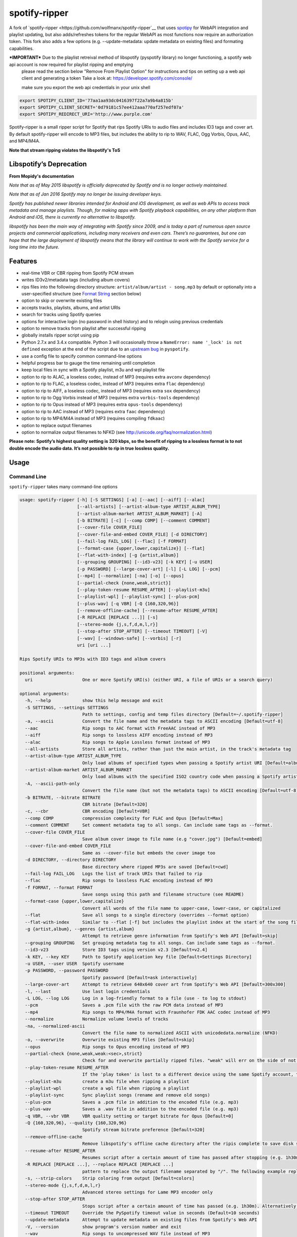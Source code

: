 spotify-ripper |Version|
========================
A fork of
`spotify-ripper <https://github.com/wolfmanx/spotify-ripper`__ that uses `spotipy <https://github.com/plamere/spotipy>`__ for WebAPI integration and playlist updating, but also adds/refreshes tokens for the regular WebAPI as most functions now require an authorization token. 
This fork also adds a few options (e.g. --update-metadata: update metadata on existing files) and formating capabilities.

***IMPORTANT*** Due to the playlist retreival method of libspotify (pyspotify library) no longer functioning, a spotify web api account is now required for playlist ripping and emptying
                please read the section below "Remove From Playlist Option" for instructions and tips on setting up a web api client and generating a token
                Take a look at: https://developer.spotify.com/console/

                make sure you export the web api credentials in your unix shell
.. code::

                export SPOTIPY_CLIENT_ID='77aa1aa93dc0416397f22a7a9b4a815b'
                export SPOTIPY_CLIENT_SECRET='0d79181c57ee412aaa770af257edf07a'
                export SPOTIPY_REDIRECT_URI='http://www.purple.com'

Spotify-ripper is a small ripper script for Spotify that rips Spotify
URIs to audio files and includes ID3 tags and cover art.  By default spotify-ripper will encode to MP3 files, but includes the ability to rip to WAV, FLAC, Ogg Vorbis, Opus, AAC, and MP4/M4A.

**Note that stream ripping violates the libspotify's ToS**

Libspotify’s Deprecation
------------------------
**From Mopidy's documentation**

*Note that as of May 2015 libspotify is officially deprecated by Spotify and is no longer actively maintained.*

*Note that as of Jan 2016 Spotify may no longer be issuing developer keys.*

*Spotify has published newer libraries intended for Android and iOS development, as well as web APIs to access track metadata and manage playlists. Though, for making apps with Spotify playback capabilities, on any other platform than Android and iOS, there is currently no alternative to libspotify.*

*libspotify has been the main way of integrating with Spotify since 2009, and is today a part of numerous open source projects and commercial applications, including many receivers and even cars. There’s no guarantees, but one can hope that the large deployment of libspotify means that the library will continue to work with the Spotify service for a long time into the future.*

Features
--------

-  real-time VBR or CBR ripping from Spotify PCM stream

-  writes ID3v2/metadata tags (including album covers)

-  rips files into the following directory structure: ``artist/album/artist - song.mp3`` by default or optionally into a user-specified structure (see `Format String`_ section below)

-  option to skip or overwrite existing files

-  accepts tracks, playlists, albums, and artist URIs

-  search for tracks using Spotify queries

-  options for interactive login (no password in shell history) and
   to relogin using previous credentials

-  option to remove tracks from playlist after successful ripping

-  globally installs ripper script using pip

-  Python 2.7.x and 3.4.x compatible.  Python 3 will occasionally throw a ``NameError: name '_lock' is not defined`` exception at the end of the script due to an `upstream bug <https://github.com/mopidy/pyspotify/issues/133>`__ in ``pyspotify``.

-  use a config file to specify common command-line options

-  helpful progress bar to gauge the time remaining until completion

-  keep local files in sync with a Spotify playlist, m3u and wpl playlist file

-  option to rip to ALAC, a loseless codec, instead of MP3 (requires extra ``avconv`` dependency)

-  option to rip to FLAC, a loseless codec, instead of MP3 (requires extra ``flac`` dependency)

-  option to rip to AIFF, a loseless codec, instead of MP3 (requires extra ``sox`` dependency)

-  option to rip to Ogg Vorbis instead of MP3 (requires extra ``vorbis-tools`` dependency)

-  option to rip to Opus instead of MP3 (requires extra ``opus-tools`` dependency)

-  option to rip to AAC instead of MP3 (requires extra ``faac`` dependency)

-  option to rip to MP4/M4A instead of MP3 (requires compiling ``fdkaac``)

-  option to replace output filenames

-  option to normalize output filenames to NFKD (see http://unicode.org/faq/normalization.html)

**Please note: Spotify’s highest quality setting is 320 kbps, so the benefit of ripping to a lossless format is to not double encode the audio data. It’s not possible to rip in true lossless quality.**


Usage
-----

Command Line
~~~~~~~~~~~~

``spotify-ripper`` takes many command-line options

.. code::

    usage: spotify-ripper [-h] [-S SETTINGS] [-a] [--aac] [--aiff] [--alac]
                          [--all-artists] [--artist-album-type ARTIST_ALBUM_TYPE]
                          [--artist-album-market ARTIST_ALBUM_MARKET] [-A]
                          [-b BITRATE] [-c] [--comp COMP] [--comment COMMENT]
                          [--cover-file COVER_FILE]
                          [--cover-file-and-embed COVER_FILE] [-d DIRECTORY]
                          [--fail-log FAIL_LOG] [--flac] [-f FORMAT]
                          [--format-case {upper,lower,capitalize}] [--flat]
                          [--flat-with-index] [-g {artist,album}]
                          [--grouping GROUPING] [--id3-v23] [-k KEY] [-u USER]
                          [-p PASSWORD] [--large-cover-art] [-l] [-L LOG] [--pcm]
                          [--mp4] [--normalize] [-na] [-o] [--opus]
                          [--partial-check {none,weak,strict}]
                          [--play-token-resume RESUME_AFTER] [--playlist-m3u]
                          [--playlist-wpl] [--playlist-sync] [--plus-pcm]
                          [--plus-wav] [-q VBR] [-Q {160,320,96}]
                          [--remove-offline-cache] [--resume-after RESUME_AFTER]
                          [-R REPLACE [REPLACE ...]] [-s]
                          [--stereo-mode {j,s,f,d,m,l,r}]
                          [--stop-after STOP_AFTER] [--timeout TIMEOUT] [-V]
                          [--wav] [--windows-safe] [--vorbis] [-r]
                          uri [uri ...]

    Rips Spotify URIs to MP3s with ID3 tags and album covers

    positional arguments:
      uri                   One or more Spotify URI(s) (either URI, a file of URIs or a search query)

    optional arguments:
      -h, --help            show this help message and exit
      -S SETTINGS, --settings SETTINGS
                            Path to settings, config and temp files directory [Default=~/.spotify-ripper]
      -a, --ascii           Convert the file name and the metadata tags to ASCII encoding [Default=utf-8]
      --aac                 Rip songs to AAC format with FreeAAC instead of MP3
      --aiff                Rip songs to lossless AIFF encoding instead of MP3
      --alac                Rip songs to Apple Lossless format instead of MP3
      --all-artists         Store all artists, rather than just the main artist, in the track's metadata tag
      --artist-album-type ARTIST_ALBUM_TYPE
                            Only load albums of specified types when passing a Spotify artist URI [Default=album,single,ep,compilation,appears_on]
      --artist-album-market ARTIST_ALBUM_MARKET
                            Only load albums with the specified ISO2 country code when passing a Spotify artist URI. You may get duplicate albums if not set. [Default=any]
      -A, --ascii-path-only
                            Convert the file name (but not the metadata tags) to ASCII encoding [Default=utf-8]
      -b BITRATE, --bitrate BITRATE
                            CBR bitrate [Default=320]
      -c, --cbr             CBR encoding [Default=VBR]
      --comp COMP           compression complexity for FLAC and Opus [Default=Max]
      --comment COMMENT     Set comment metadata tag to all songs. Can include same tags as --format.
      --cover-file COVER_FILE
                            Save album cover image to file name (e.g "cover.jpg") [Default=embed]
      --cover-file-and-embed COVER_FILE
                            Same as --cover-file but embeds the cover image too
      -d DIRECTORY, --directory DIRECTORY
                            Base directory where ripped MP3s are saved [Default=cwd]
      --fail-log FAIL_LOG   Logs the list of track URIs that failed to rip
      --flac                Rip songs to lossless FLAC encoding instead of MP3
      -f FORMAT, --format FORMAT
                            Save songs using this path and filename structure (see README)
      --format-case {upper,lower,capitalize}
                            Convert all words of the file name to upper-case, lower-case, or capitalized
      --flat                Save all songs to a single directory (overrides --format option)
      --flat-with-index     Similar to --flat [-f] but includes the playlist index at the start of the song file
      -g {artist,album}, --genres {artist,album}
                            Attempt to retrieve genre information from Spotify's Web API [Default=skip]
      --grouping GROUPING   Set grouping metadata tag to all songs. Can include same tags as --format.
      --id3-v23             Store ID3 tags using version v2.3 [Default=v2.4]
      -k KEY, --key KEY     Path to Spotify application key file [Default=Settings Directory]
      -u USER, --user USER  Spotify username
      -p PASSWORD, --password PASSWORD
                            Spotify password [Default=ask interactively]
      --large-cover-art     Attempt to retrieve 640x640 cover art from Spotify's Web API [Default=300x300]
      -l, --last            Use last login credentials
      -L LOG, --log LOG     Log in a log-friendly format to a file (use - to log to stdout)
      --pcm                 Saves a .pcm file with the raw PCM data instead of MP3
      --mp4                 Rip songs to MP4/M4A format with Fraunhofer FDK AAC codec instead of MP3
      --normalize           Normalize volume levels of tracks
      -na, --normalized-ascii
                            Convert the file name to normalized ASCII with unicodedata.normalize (NFKD)
      -o, --overwrite       Overwrite existing MP3 files [Default=skip]
      --opus                Rip songs to Opus encoding instead of MP3
      --partial-check {none,weak,weak:<sec>,strict}
                            Check for and overwrite partially ripped files. "weak" will err on the side of not re-ripping the file if it is unsure, whereas "strict" will re-rip the file.  You can override the number of seconds of wiggle-room for the "weak" check using "weak:<sec>" [Default=weak:3]
      --play-token-resume RESUME_AFTER
                            If the 'play token' is lost to a different device using the same Spotify account, the script will wait a speficied amount of time before restarting. This argument takes the same values as --resume-after [Default=abort]
      --playlist-m3u        create a m3u file when ripping a playlist
      --playlist-wpl        create a wpl file when ripping a playlist
      --playlist-sync       Sync playlist songs (rename and remove old songs)
      --plus-pcm            Saves a .pcm file in addition to the encoded file (e.g. mp3)
      --plus-wav            Saves a .wav file in addition to the encoded file (e.g. mp3)
      -q VBR, --vbr VBR     VBR quality setting or target bitrate for Opus [Default=0]
      -Q {160,320,96}, --quality {160,320,96}
                            Spotify stream bitrate preference [Default=320]
      --remove-offline-cache
                            Remove libspotify's offline cache directory after the ripis complete to save disk space
      --resume-after RESUME_AFTER
                            Resumes script after a certain amount of time has passed after stopping (e.g. 1h30m). Alternatively, accepts a specific time in 24hr format to start after (e.g 03:30, 16:15). Requires --stop-after option to be set
      -R REPLACE [REPLACE ...], --replace REPLACE [REPLACE ...]
                            pattern to replace the output filename separated by "/". The following example replaces all spaces with "_" and all "-" with ".":    spotify-ripper --replace " /_" "\-/." uri
      -s, --strip-colors    Strip coloring from output [Default=colors]
      --stereo-mode {j,s,f,d,m,l,r}
                            Advanced stereo settings for Lame MP3 encoder only
      --stop-after STOP_AFTER
                            Stops script after a certain amount of time has passed (e.g. 1h30m). Alternatively, accepts a specific time in 24hr format to stop after (e.g 03:30, 16:15)
      --timeout TIMEOUT     Override the PySpotify timeout value in seconds (Default=10 seconds)
      --update-metadata     Attempt to update metadata on existing files from Spotify's Web API
      -V, --version         show program's version number and exit
      --wav                 Rip songs to uncompressed WAV file instead of MP3
      --windows-safe        Make filename safe for Windows file system (truncate filename to 255 characters)
      --vorbis              Rip songs to Ogg Vorbis encoding instead of MP3
      -r, --remove-from-playlist
                            [WARNING: READ BELOW TO SETUP WEB API FOR PLAYLIST EMPTYING] Delete tracks from playlist after successful ripping [Default=no]

    Example usage:
        rip a single file: spotify-ripper -u user spotify:track:52xaypL0Kjzk0ngwv3oBPR
        rip entire playlist: spotify-ripper -u user spotify:user:username:playlist:4vkGNcsS8lRXj4q945NIA4
        rip a list of URIs: spotify-ripper -u user list_of_uris.txt
        rip tracks from Spotify's charts: spotify-ripper -l spotify:charts:regional:global:weekly:latest
        search for tracks to rip: spotify-ripper -l -Q 160 -o "album:Rumours track:'the chain'"

Facebook Login
~~~~~~~~~~~~~~

It's claimed that Spotify-ripper will work with your regular Facebook login/password if you setup your Spotify account to login using your Facebook credentials, but I have not succeeded in making this work.  After converting the (premium) account use a Spotify login/password, login succeeded.
Follow this procedure: <https://support.spotify.com/dk/account_payment_help/account_help/i-want-to-use-spotify-without-facebook/>

Config File
~~~~~~~~~~~

For options that you want set on every run, you can use a config file named ``config.ini`` in the settings folder (defaults to ``~/.spotify-ripper``).  The options in the config file use the same name as the command line options with the exception that dashes are translated to ``snake_case``.  Any option specified in the command line will overwrite any setting in the config file.  Please put all options under a ``[main]`` section.

Here is an example config file

.. code:: ini

    [main]
    ascii = True
    format = {album_artist}/{album}/{artist} - {track_name}.{ext}
    quality = 160
    vorbis = True
    last = True

Format String
-------------

The format string dictates how ``spotify-ripper`` will organize your ripped files.  This is controlled through the ``-f | --format`` option.  The string should include the format of the file name and optionally a directory structure.   If you do not include a format string, the default format will be used: ``{album_artist}/{album}/{artist} - {track_name}.{ext}``.

The ``--flat`` option is shorthand for using the format string: ``{artist} - {track_name}.{ext}``, and the ``--flat-with-index`` option is shorthand for using the format string: ``{idx:3} - {artist} - {track_name}.{ext}``.  The use of these shorthand options will override any ``--format`` string option given.

Additionally, you can now use a substring function.  The typical use case is to classify e.g. all artists in folders using the first digit of the artist name, converted to lower or upper case: ``{artist:1l}/{artist} - {track_name}.{ext}``
Your format string can include the following variables names, which are case-sensitive and wrapped in curly braces, if you want your file/path name to be overwritten with Spotify metadata.

Format String Variables
~~~~~~~~~~~~~~~~~~~~~~~

+-----------------------------------------+-----------------------------------------------+
| Names and Aliases                       | Description                                   |
+=========================================+===============================================+
| ``{track_artist}``, ``{artist}``        | The track's artist                            |
+-----------------------------------------+-----------------------------------------------+
| ``{track_artists}``, ``{artists}``      | Similar to ``{track_artist}`` but will be join|
|                                         | multiple artists with a comma                 |
|                                         | (e.g. "artist 1, artist 2")                   |
+-----------------------------------------+-----------------------------------------------+
| ``{album_artist}``                      | When passing an album, the album's artist     |
|                                         | (e.g. "Various Artists").  If no album artist |
|                                         | exists, the track artist is used instead      |
+-----------------------------------------+-----------------------------------------------+
| ``{album_artists_web}``                 | Similar to ``{album_artist}`` but retrieves   |
|                                         | artist information from Spotify's Web API.    |
|                                         | Unlike ``{album_artist}``, multiple album     |
|                                         | artists can be retrieved and will be joined   |
|                                         | with a comma (e.g. "artist 1, artist 2")      |
+-----------------------------------------+-----------------------------------------------+
| ``{album}``                             | Album name                                    |
+-----------------------------------------+-----------------------------------------------+
| ``{track_name}``, ``{track}``           | Track name                                    |
+-----------------------------------------+-----------------------------------------------+
| ``{year}``                              | Release year of the album                     |
+-----------------------------------------+-----------------------------------------------+
| ``{ext}``, ``{extension}``              | Filename extension (i.e. "mp3", "ogg", "flac",|
|                                         | ...)                                          |
+-----------------------------------------+-----------------------------------------------+
| ``{idx}``, ``{index}``                  | Playlist index                                |
|                                         |                                               |
+-----------------------------------------+-----------------------------------------------+
| ``{track_num}``, ``{track_idx}``,       | The track number of the disc                  |
| ``{track_index}``                       |                                               |
+-----------------------------------------+-----------------------------------------------+
| ``{disc_num}``, ``{disc_idx}``,         | The disc number of the album                  |
| ``{disc_index}``                        |                                               |
+-----------------------------------------+-----------------------------------------------+
| ``{smart_track_num}``,                  | For a multi-disc album, ``{smart_track_num}`` |
| ``{smart_track_idx}``,                  | will return a number combining the disc and   |
| ``{smart_track_index}``                 | track number. e.g. for disc 2, track 4 it will|
|                                         | return "204". For a single disc album, it will|
|                                         | return the track num.                         |
+-----------------------------------------+-----------------------------------------------+
| ``{playlist}``, ``{playlist_name}``     | Name of playlist if passed a playlist uri,    |
|                                         | otherwise "No Playlist"                       |
+-----------------------------------------+-----------------------------------------------+
|``{playlist_owner}``,                    | User name of playlist's owner if passed a     |
|``{playlist_user}``,                     | a playlist uri, otherwise "No Playlist Owner" |
|``{playlist_username}``                  |                                               |
+-----------------------------------------+-----------------------------------------------+
|``{playlist_track_add_time}``,           | When the track was added to the playlist      |
|``{track_add_time}``,                    |                                               |
+-----------------------------------------+-----------------------------------------------+
|``{playlist_track_add_user}``,           | The user that added the track to the playlist |
|``{track_add_user}``,                    |                                               |
+-----------------------------------------+-----------------------------------------------+
|``{user}``, ``{username}``               | Spotify username of logged-in user            |
+-----------------------------------------+-----------------------------------------------+
|``{feat_artists}``,                      | Featuring artists join by commas (see Prefix  |
|``{featuring_artists}``                  | String section below)                         |
+-----------------------------------------+-----------------------------------------------+
|``{copyright}``                          | Album copyright message                       |
+-----------------------------------------+-----------------------------------------------+
|``{label}``, ``{copyright_holder}``      | Album copyright message with the year         |
|                                         | removed at the start of the string if it      |
|                                         | exists                                        |
+-----------------------------------------+-----------------------------------------------+
|``{track_uri}``, ``{uri}``               | Spotify track uri                             |
+-----------------------------------------+-----------------------------------------------+
|``{artist:n[lL]}``                       | Takes the first *n* digits of the artist name |
|                                         | and convert to lower (l) or upper (L) case    |
+-----------------------------------------+-----------------------------------------------+

Any substring in the format string that does not match a variable above will be passed through to the file/path name unchanged.

Zero-Filled Padding
~~~~~~~~~~~~~~~~~~~

Format variables that represent an index can be padded with zeros to a user-specified length.  For example, ``{idx:3}`` will produce the following output: 001, 002, 003, etc.  If no number is provided, no zero-filled padding will occur (e.g. 8, 9, 10, 11, ...). The variables that accept this option include ``{idx}``, ``{track_num}``, ``{disc_num}``, ``{smart_track_num}`` and their aliases.

Prefix String
~~~~~~~~~~~~~

Format variable ``feat_artists`` takes a prefix string to be prepended before the output.  For example, ``{feat_artists:featuring} will produce the follow output ``featuing Bruno Mars``.  If there are no featuring artists, the prefix string (and any preceding spaces) will not be included.

Playlist Sync Option
~~~~~~~~~~~~~~~~~~~~

By default, other than checking for an overwrite, ``spotify-ripper`` will not keep track of local files once they are ripped from Spotify.  However, if you use the ``--playlist-sync`` option when passing a playlist URI, ``spotify-ripper`` will store a json file in your settings directory that keeps track of location of your ripped files for that playlist.

If at a later time, the playlist is changed on Spotify (i.e. songs reordered, removed or added), ``spotify-ripper`` will try to keep your local files "in sync" the playlist if you rerun the same command.  For example, if your format string is ``{index} {artist} - {track_name}.{ext}``, it will rename is existing files so the index is correct.  Note that with option set, ``spotify-ripper`` will delete a song that was previously on the playlist, but was removed but still exists on your local machine.  It does not affect files outside of the playlist and has no effect on non-playlist URIs.

If you want to redownload a playlist (for example with improved quality), you either need to remove the song files from your local or use the ``--overwrite`` option.

Remove From Playlist Option
~~~~~~~~~~~~~~~~~~~~~~~~~~~
Since the work around to remove songs from a playlist uses the Spotify Web API, to enable --remove-from-playlist you must go through a few steps

1: 
Make an application at https://developer.spotify.com/my-applications/ name it whatever you like

2: Generate and store you client_id and client_secret, you'll need these later

3: Add http://www.purple.com to your applications Redirect URI's, make sure to click the green "ADD" button to the right of the field before pressing SAVE. I am not affiliated with www.purple.com, I just like what they do. If you want to use a different URI, ensure it doesn't use https and change the redirect_uri in remove_all_from_playlist.py
   
4: Press the "SAVE" button at the bottom of the page

5: Install this package if you haven't already and navigate to it in the python version you installed it with (I would  suggest Python 3 at least) For example, my installation directory is "/usr/local/lib/python3.4/dist-packages/spotify_ripper/"
   
6: open remove_all_from_playlist.py in your favorite text editor. Add your client_id and client_secret between the single quotes next to the variables named the same thing

7: If you have been using spotify-ripper for a while, it probably doesn't have accurate cache data on your playlists anymore. Find your ".spotify-ripper" folder, most likely in your home directory, and delete your "Users" folder. It will be regenerated on the next run.

8: Finally, run spotify-ripper with the --remove-from-playlist command. When prompted, open the link it says it's opening for you in a web browser. Log into spotify, give it permission, and the copy the entire url it redirects to. If you're using the default redirect_url, it should be in the form "http://www.purple.com/?code=XXXXXXXXXXXX....." Ensure you haven't typed any other characters into where it asks for the URL you were redirected to, paste the URL and press enter. For some reason, when run through SSH you won't see anything you type or paste into this field.

If you followed all of these steps correctly, spotify-ripper will completely empty the playlist you are ripping from when it finishes.

A couple notes about Spotify's WebAPI token authentication:
- The token is stored in a file named .profile-“username” without quotes

- The authentication token is stored where the script is executed from, so if you're in your home directory and execute a script thats in /usr/bin it will be stored in your home directory

- If you are running this in a script or other form of automation, you'll have to manually authenticate once but after that as long as you always execute it from the same location you won't have to authenticate again.

- Depending on your browser, it may redirect quickly after going to http://www.purple.com?code=XXXXXXXXXX....  you have to be quick to copy the url with the full code and paste it into your terminal otherwise you'll have to re run the program to generate a new token

Installation
------------

Prerequisites
~~~~~~~~~~~~~

-  `libspotify <https://developer.spotify.com/technologies/libspotify>`__

-  `pyspotify <https://github.com/mopidy/pyspotify>`__

-  `spotipy <https://github.com/plamere/spotipy>`__

-  a Spotify binary `app
   key <https://devaccount.spotify.com/my-account/keys/>`__
   (spotify\_appkey.key)

-  `lame <http://lame.sourceforge.net>`__

-  `mutagen <https://mutagen.readthedocs.org/en/latest/>`__

-  `colorama <https://pypi.python.org/pypi/colorama>`__

-  (optional) `flac <https://xiph.org/flac/index.html>`__

-  (optional) `opus-tools <http://www.opus-codec.org/downloads/>`__

-  (optional) `vorbis-tools <http://downloads.xiph.org/releases/vorbis/>`__

-  (optional) `faac <http://www.audiocoding.com/downloads.html>`__

-  (optional) `fdkaac <https://github.com/nu774/fdkaac>`__

-  (optional) `sox <http://sox.sourceforge.net>`__

Mac OS X
~~~~~~~~

Recommend approach uses `homebrew <http://brew.sh/>`__ and
`pyenv <https://github.com/yyuu/pyenv>`__

To install pyenv using homebrew:

.. code:: bash

    $ brew update
    $ brew install pyenv
    $ eval "$(pyenv init -)"
    ## the next line ensures 'eval "$(pyenv init -)"' is run everytime terminal is opened
    $ echo 'if which pyenv > /dev/null; then eval "$(pyenv init -)"; fi' >> ~/.bash_profile
    $ pyenv install 2.7.10  # or whatever version of python you want
    $ pyenv global 2.7.10
    $ python -V             # should say Python 2.7.10

To install spotify-ripper once pyenv is setup:

.. code:: bash

    $ brew install homebrew/binary/libspotify
    $ sudo ln -s /usr/local/opt/libspotify/lib/libspotify.12.1.51.dylib \
        /usr/local/opt/libspotify/lib/libspotify
    $ brew install lame
    $ pip install git+https://github.com/SolidHal/spotify-ripper
    $ pyenv rehash

**Note that Spotify may no longer be issuing developer keys.** See `Libspotify’s Deprecation`_

Download an application key file ``spotify_appkey.key`` from
``https://devaccount.spotify.com/my-account/keys/`` (requires a Spotify
Premium Account) and move the file to the ``~/.spotify-ripper`` directory (or use
the ``-k | --key`` option).

Ubuntu/Debian
~~~~~~~~~~~~~

Recommend approach uses `pyenv <https://github.com/yyuu/pyenv>`__. If
you don't use pyenv, you need to install the ``python-dev`` package
too. If you are installing on the Raspberry Pi (gen 1), use the
`eabi-armv6hf
version <https://developer.spotify.com/download/libspotify/libspotify-12.1.103-Linux-armv6-bcm2708hardfp-release.tar.gz>`__
of libspotify.

To install pyenv using `pyenv-installer <https://github.com/yyuu/pyenv-installer>`__ (requires git and curl):

.. code:: bash

    $ curl -L https://raw.githubusercontent.com/yyuu/pyenv-installer/master/bin/pyenv-installer | bash
    ## restart terminal ##
    $ pyenv install 2.7.10  # or whatever version of python you want
    $ pyenv global 2.7.10
    $ python -V             # should say Python 2.7.10

To install spotify-ripper once pyenv is setup:

.. code:: bash

    $ sudo apt-get install lame build-essential libffi-dev
    $ wget https://developer.spotify.com/download/libspotify/libspotify-12.1.51-Linux-x86_64-release.tar.gz # (assuming 64-bit)
    $ tar xvf libspotify-12.1.51-Linux-x86_64-release.tar.gz
    $ cd libspotify-12.1.51-Linux-x86_64-release/
    $ sudo make install prefix=/usr/local
    $ pip install spotipy
    $ pip3 install git+https://github.com/SolidHal/spotify-ripper --upgrade
    $ pyenv rehash

**Note that Spotify may no longer be issuing developer keys.** See `Libspotify’s Deprecation`_

Download an application key file ``spotify_appkey.key`` from
``https://devaccount.spotify.com/my-account/keys/`` (requires a Spotify
Premium Account) and move the file to the ``~/.spotify-ripper`` directory (or use
the ``-k | --key`` option).

Windows
~~~~~~~

Unfortunately, pyspotify seems to have an issue building on Windows (if someone can get this to work, please let me know). The best alternative is to run a linux distribution in a virtual machine.  Basic instructions to install Ubuntu on Virtual Box can be found in the `wiki <https://github.com/jrnewell/spotify-ripper/wiki/Windows>`__.


Optional Encoding Formats
~~~~~~~~~~~~~~~~~~~~~~~~~

In addition to MP3 encoding, ``spotify-ripper`` supports encoding to FLAC, AAC, MP4/M4A, Ogg Vorbis and Opus.  However, additional encoding tools need to be installed for each codec you wish to use.

**Mac OS X**

.. code:: bash

    # FLAC
    $ brew install flac

    # ALAC
    $ brew install libav

    # AAC
    $ brew install faac

    # MP4/M4A
    $ brew install fdk-aac-encoder

    # Ogg Vorbis
    $ brew install vorbis-tools

    # Opus
    $ brew install opus-tools

    # SoX
    $ brew install sox

**Ubuntu/Debian**

.. code:: bash

    # FLAC
    $ sudo apt-get install flac

    # ALAC
    $ sudo apt-get install libav-tools

    # AAC
    $ sudo apt-get install faac

    # MP4/M4A (need to compile fdkaac from source)
    $ sudo apt-get install libfdk-aac-dev automake autoconf
    $ wget https://github.com/nu774/fdkaac/archive/v0.6.2.tar.gz
    $ tar xvf v0.6.2.tar.gz
    $ cd fdkaac-0.6.2
    $ autoreconf -i
    $ ./configure
    $ sudo make install

    # Ogg Vorbis
    $ sudo apt-get install vorbis-tools

    # Opus
    $ sudo apt-get install opus-tools

    # SoX
    $ sudo apt-get install install sox


Upgrade
~~~~~~~

Use ``pip`` to upgrade to the latest version.

.. code:: bash

    $ pip install --upgrade git+https://github.com/SolidHal/spotify-ripper


Common Issues and Problems
--------------------------

Help for common problems while using spotify-ripper can be found in the `wiki <https://github.com/jrnewell/spotify-ripper/wiki/Help>`__.


Release Notes
-------------

Release notes can be found in the `wiki <https://github.com/jrnewell/spotify-ripper/wiki/Release-Notes>`__.


License
-------

`MIT License <http://en.wikipedia.org/wiki/MIT_License>`__

.. |Version| image:: http://img.shields.io/pypi/v/spotify-ripper.svg?style=flat-square
  :target: https://pypi.python.org/pypi/spotify-ripper
